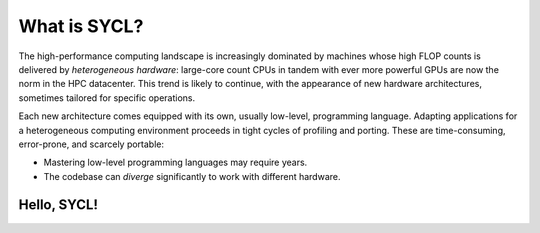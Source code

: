 .. _what-is-sycl:

What is SYCL?
=============

.. questions::

   - What is SYCL_ and why should I care?

.. objectives::

   - Learn how to write a simple C++ SYCL_ code.
   - Learn how to compile hipSYCL_.
   - Learn about device discovery in SYCL_ code.


The high-performance computing landscape is increasingly dominated by machines
whose high FLOP counts is delivered by *heterogeneous hardware*: large-core
count CPUs in tandem with ever more powerful GPUs are now the norm in the HPC
datacenter.  This trend is likely to continue, with the appearance of new
hardware architectures, sometimes tailored for specific operations.

Each new architecture comes equipped with its own, usually low-level,
programming language. Adapting applications for a heterogeneous computing
environment proceeds in tight cycles of profiling and porting. These are
time-consuming, error-prone, and scarcely portable:

* Mastering low-level programming languages may require years.
* The codebase can *diverge* significantly to work with different hardware.


.. todo::

   Complete intro:

   - Standards-based, vendor-agnostic programming for heterogeneous hardware
   - Compilation model
   - Evolution in relation to C++ standard (Khronos group has a chart, I think)

.. tabs::

   .. tab:: CUDA

      .. literalinclude:: code/snippets/saxpy.cu
         :language: cuda

   .. tab:: HIP

      .. literalinclude:: code/snippets/saxpy.hip.cpp
         :language: c++

   .. tab:: OpenMP

      .. literalinclude:: code/snippets/saxpy.omp.cpp
         :language: c++

   .. tab:: OpenACC

      .. literalinclude:: code/snippets/saxpy.acc.c
         :language: c

Hello, SYCL!
------------

.. todo::

   - Add two vectors example in OpenMP, SYCL, CUDA, and HIP.
   - Highlight queues, command groups, kernels.

.. typealong:: "Hello world" with SYCL

   Download  :download:`scaffold project <code/tarballs/00_hello-cxx.tar.bz2>`.

   .. literalinclude:: code/day-1/00_hello-cxx/hello.cpp
      :language: c++

   You can download the :download:`complete, working example <code/tarballs/00_hello-cxx_solution.tar.bz2>`.

   Then unpack the archive::

     tar xf hello-cxx_solution.tar.bz2



.. keypoints::

   - SYCL is an *open-source standard* to describe parallelism on heterogeneous
     platforms using the C++ programming language.
   - There are many implementations of the SYCL standard: Intel DPC++, hipSYCL,
     CodePlay ComputeCPP.
